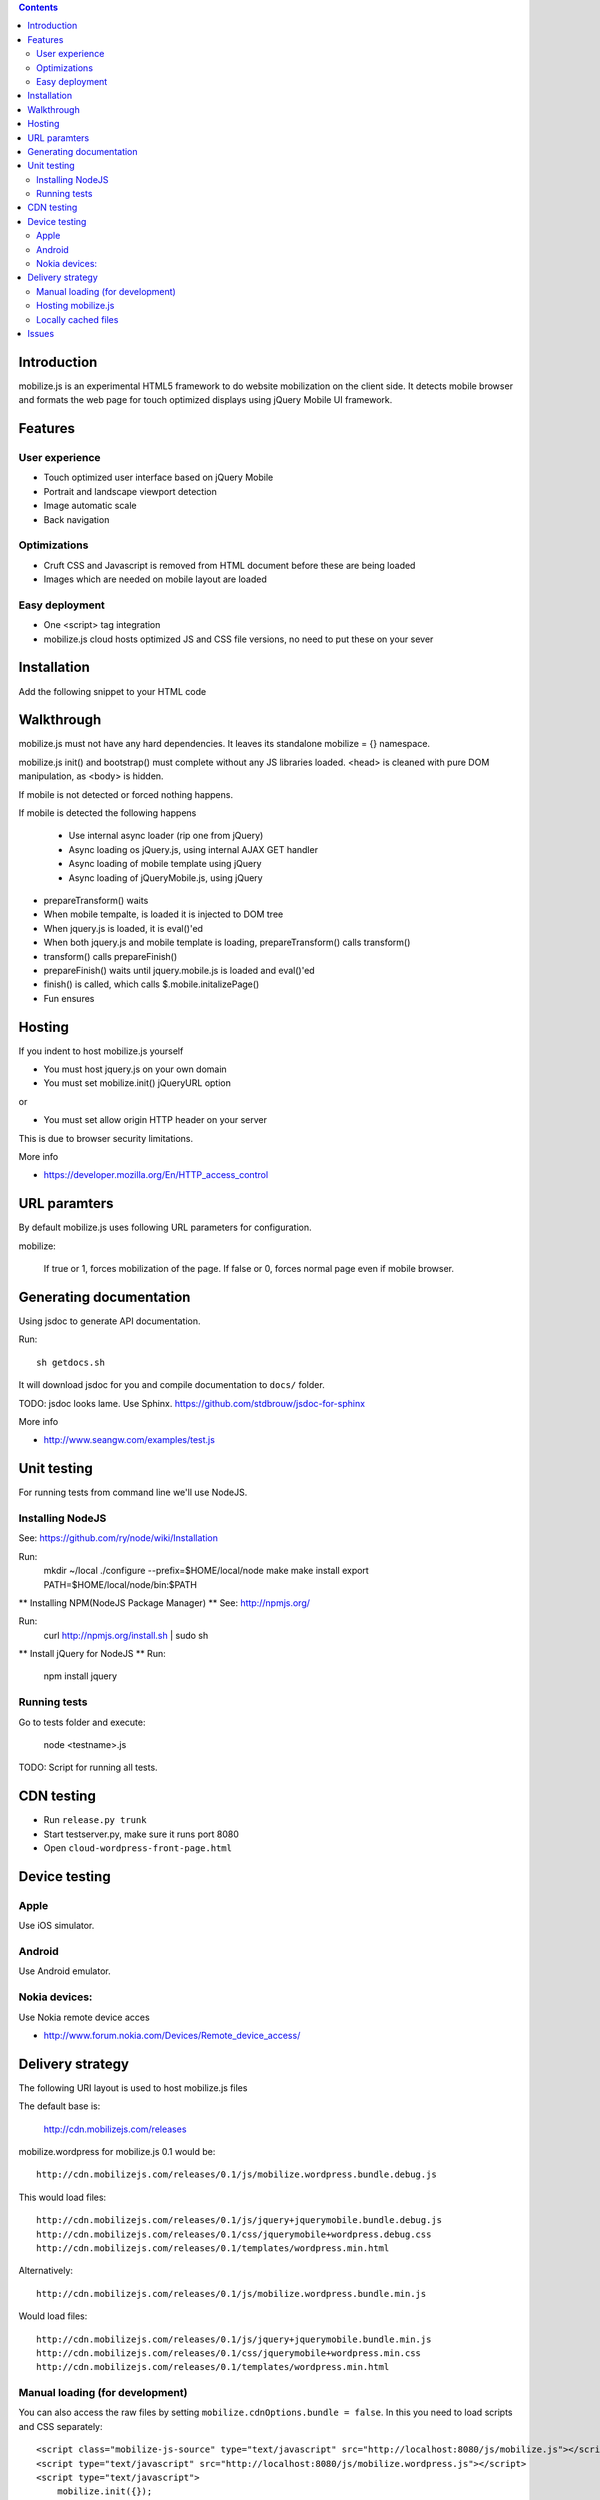 .. contents ::

Introduction
============

mobilize.js is an experimental HTML5 framework to do website mobilization on the client side.
It detects mobile browser and formats the web page for touch optimized displays
using jQuery Mobile UI framework.

Features
================

User experience
----------------

* Touch optimized user interface based on jQuery Mobile

* Portrait and landscape viewport detection 

* Image automatic scale

* Back navigation

Optimizations
--------------

* Cruft CSS and Javascript is removed from HTML document before these are being loaded

* Images which are needed on mobile layout are loaded

Easy deployment
-----------------

* One <script> tag integration

* mobilize.js cloud hosts optimized JS and CSS file versions, no need to put these
  on your sever
  
Installation
============

Add the following snippet to your HTML code

::


Walkthrough
===========

mobilize.js must not have any hard dependencies.
It leaves its standalone mobilize = {} namespace.

mobilize.js init() and bootstrap() must complete without 
any JS libraries loaded. <head> is cleaned with pure DOM 
manipulation, as <body> is hidden.

If mobile is not detected or forced nothing happens.

If mobile is detected the following happens

        * Use internal async loader (rip one from jQuery)
        
        * Async loading os jQuery.js, using internal AJAX GET handler
        
        * Async loading of mobile template using jQuery
        
        * Async loading of jQueryMobile.js, using jQuery

* prepareTransform() waits
        
* When mobile tempalte, is loaded it is injected to DOM tree

* When jquery.js is loaded, it is eval()'ed

* When both jquery.js and mobile template is loading,
  prepareTransform() calls transform()
  
* transform() calls prepareFinish()

* prepareFinish() waits until jquery.mobile.js is loaded and eval()'ed

* finish() is called, which calls $.mobile.initalizePage()

* Fun ensures

Hosting
=========

If you indent to host mobilize.js yourself

* You must host jquery.js on your own domain

* You must set mobilize.init() jQueryURL option 

or

* You must set allow origin HTTP header on your server

This is due to browser security limitations.

More info

* https://developer.mozilla.org/En/HTTP_access_control

URL paramters
=============
By default mobilize.js uses following URL parameters for configuration.

mobilize:

	If true or 1, forces mobilization of the page.
	If false or 0, forces normal page even if mobile browser.

Generating documentation
========================

Using jsdoc to generate API documentation.

Run::

    sh getdocs.sh

It will download jsdoc for you and compile documentation to ``docs/`` folder.

TODO: jsdoc looks lame. Use Sphinx. https://github.com/stdbrouw/jsdoc-for-sphinx

More info

* http://www.seangw.com/examples/test.js

Unit testing
============

For running tests from command line we'll use NodeJS.

Installing NodeJS
-----------------
See: https://github.com/ry/node/wiki/Installation

Run:
	mkdir ~/local
	./configure --prefix=$HOME/local/node
	make
	make install
	export PATH=$HOME/local/node/bin:$PATH

** Installing NPM(NodeJS Package Manager) **
See: http://npmjs.org/

Run:
	curl http://npmjs.org/install.sh | sudo sh

** Install jQuery for NodeJS **
Run:
	npm install jquery

Running tests
-------------

Go to tests folder and execute:

	node <testname>.js

TODO: Script for running all tests.

CDN testing
===============

* Run ``release.py trunk``

* Start testserver.py, make sure it runs port 8080

* Open ``cloud-wordpress-front-page.html``

Device testing
=================

Apple
-----------

Use iOS simulator.

Android
------------

Use Android emulator.

Nokia devices:
-----------------

Use Nokia remote device acces 

* http://www.forum.nokia.com/Devices/Remote_device_access/

Delivery strategy
==========================

The following URI layout is used to host mobilize.js files

The default base is:

        http://cdn.mobilizejs.com/releases

mobilize.wordpress for mobilize.js 0.1 would be::

        http://cdn.mobilizejs.com/releases/0.1/js/mobilize.wordpress.bundle.debug.js
        
This would load files::

        http://cdn.mobilizejs.com/releases/0.1/js/jquery+jquerymobile.bundle.debug.js
        http://cdn.mobilizejs.com/releases/0.1/css/jquerymobile+wordpress.debug.css
        http://cdn.mobilizejs.com/releases/0.1/templates/wordpress.min.html
        
Alternatively::

        http://cdn.mobilizejs.com/releases/0.1/js/mobilize.wordpress.bundle.min.js

Would load files::        

        http://cdn.mobilizejs.com/releases/0.1/js/jquery+jquerymobile.bundle.min.js
        http://cdn.mobilizejs.com/releases/0.1/css/jquerymobile+wordpress.min.css
        http://cdn.mobilizejs.com/releases/0.1/templates/wordpress.min.html

Manual loading (for development)
----------------------------------

You can also access the raw files by setting ``mobilize.cdnOptions.bundle = false``.
In this you need to load scripts and CSS separately::

        <script class="mobilize-js-source" type="text/javascript" src="http://localhost:8080/js/mobilize.js"></script>
        <script type="text/javascript" src="http://localhost:8080/js/mobilize.wordpress.js"></script>  
        <script type="text/javascript">
            mobilize.init({});
            mobilize.bootstrap();
        </script>

Hosting mobilize.js
--------------------

It is easiest if you follow the following directory layout::

        js/mobilize.js
        js/...
        css/jquery.mobile.css
        css/..
        images/
        templates/    

mobilize.js should be able to load itself arbitary directory.
It is not recommended tomix mobilize.js files with other JS or static media files in
the same folder.

Locally cached files
------------------------

If mobilize.cdnOptions.cacheVersion is set to true, the loader tries to load cached versions
from local storage. If local storage is empty or the cache version mismatchs, the loader
proceed as decribed above.


        
Issues
======

mobilize.wordpress.js has problems with $ jQuery shortcut and event bindings.
jquery.mobile.js triggered event handlers are not called if you use $ notation
to bind handlers. 

Tried to make sure that previous jQuery is deleted: both $ and jQuery.
Did not help.

The proper workaround for now is to use jQuery() name to bind events. 

        // XXX: Something is wrong with $ shortcut in this point
        // jQuery() event bindings work, but not when using $

